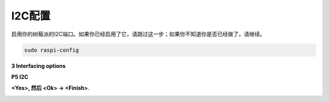 I2C配置
-----------------------

启用你的树莓派的I2C端口。如果你已经启用了它，请跳过这一步；如果你不知道你是否已经做了，请继续。

.. raw:: html

    <run></run>

.. code-block:: 

    sudo raspi-config

**3 Interfacing options**

.. image:: img/image282.png
    :align: center

**P5 I2C**

.. image:: img/image283.png
    :align: center

**<Yes>, 然后 <Ok> -> <Finish>**.

.. image:: img/image284.png
    :align: center

